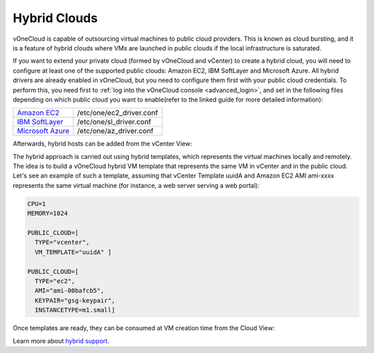 .. _hybrid_cloud:

=============
Hybrid Clouds
=============

vOneCloud is capable of outsourcing virtual machines to public cloud providers. This is known as cloud bursting, and it is a feature of hybrid clouds where VMs are launched in public clouds if the local infrastructure is saturated.

If you want to extend your private cloud (formed by vOneCloud and vCenter) to create a hybrid cloud, you will need to configure at least one of the supported public clouds: Amazon EC2, IBM SoftLayer and Microsoft Azure. All hybrid drivers are already enabled in vOneCloud, but you need to configure them first with your public cloud credentials. To perform this, you need first to :ref:`log into the vOneCloud console <advanced_login>`, and set in the following files depending on which public cloud you want to enable(refer to the linked guide for more detailed information):

+-------------------------------------------------------------------------------------------------------+--------------------------+
|   `Amazon EC2 <http://docs.opennebula.org/4.10/advanced_administration/cloud_bursting/ec2g.html>`__   | /etc/one/ec2_driver.conf |
+-------------------------------------------------------------------------------------------------------+--------------------------+
| `IBM SoftLayer <http://docs.opennebula.org/4.10/advanced_administration/cloud_bursting/slg.html>`__   | /etc/one/sl_driver.conf  |
+-------------------------------------------------------------------------------------------------------+--------------------------+
| `Microsoft Azure <http://docs.opennebula.org/4.10/advanced_administration/cloud_bursting/azg.html>`__ | /etc/one/az_driver.conf  |
+-------------------------------------------------------------------------------------------------------+--------------------------+

Afterwards, hybrid hosts can be added from the vCenter View:

.. image:: /images/hybrid_vcenter_view.png
    :align: center

The hybrid approach is carried out using hybrid templates, which represents the virtual machines locally and remotely. The idea is to build a vOneCloud hybrid VM template that represents the same VM in vCenter and in the public cloud. Let's see an example of such a template, assuming that vCenter Template uuidA and Amazon EC2 AMI ami-xxxx represents the same virtual machine (for instance, a web server serving a web portal):

.. code::

    CPU=1
    MEMORY=1024

    PUBLIC_CLOUD=[
      TYPE="vcenter",
      VM_TEMPLATE="uuidA" ]

    PUBLIC_CLOUD=[
      TYPE="ec2",
      AMI="ami-00bafcb5",
      KEYPAIR="gsg-keypair",
      INSTANCETYPE=m1.small]

Once templates are ready, they can be consumed at VM creation time from the Cloud View:

.. image:: /images/hybrid_cloud_view.png
    :align: center

Learn more about `hybrid support <http://docs.opennebula.org/4.10/advanced_administration/cloud_bursting/introh.html>`__.
